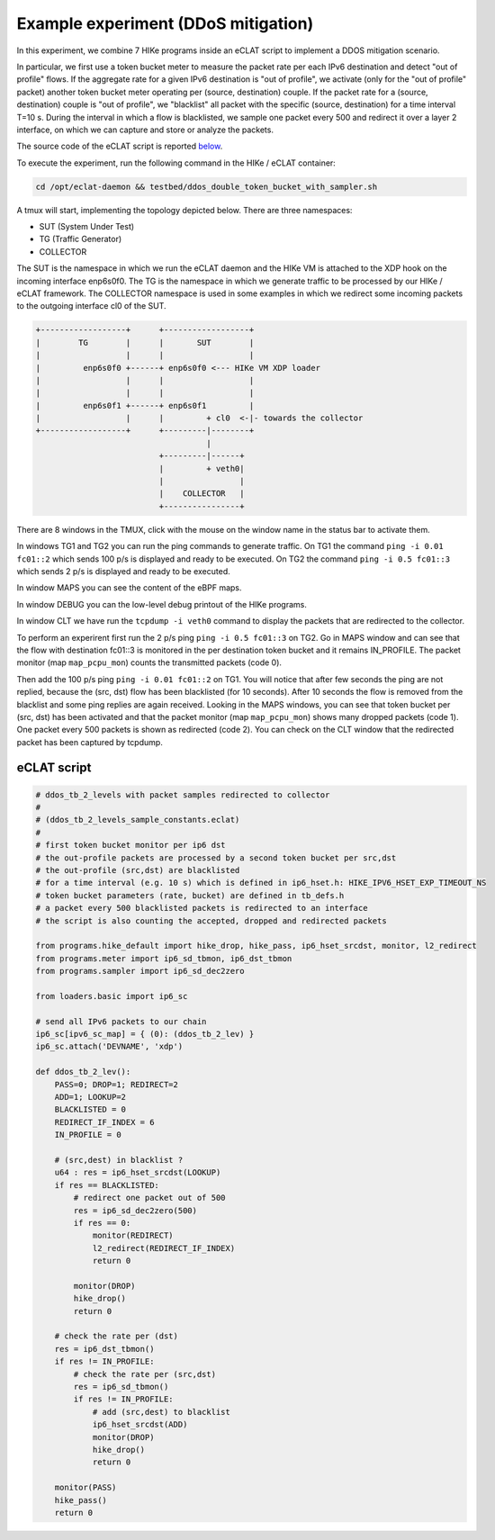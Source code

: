 Example experiment (DDoS mitigation)
=====================================

In this experiment, we combine 7 HIKe programs inside an eCLAT script to implement a DDOS mitigation scenario.

In particular, we first use a token bucket meter to measure the packet rate per each IPv6 destination and detect "out of profile" flows. If the aggregate rate for a given IPv6 destination is "out of profile", we activate (only for the "out of profile" packet) another token bucket meter operating per (source, destination) couple. If the packet rate for a (source, destination) couple is "out of profile", we "blacklist" all packet with the specific (source, destination) for a time interval T=10 s. During the interval in which a flow is blacklisted, we sample one packet every 500 and redirect it over a layer 2 interface, on which we can capture and store or analyze the packets.

The source code of the eCLAT script is reported `below <eCLAT script>`_.

.. Inside the container run: ``cd /opt/eclat-daemon && testbed/ddos_double_token_bucket_with_sampler.sh``

To execute the experiment, run the following command in the HIKe / eCLAT container:

.. code-block:: shell

   cd /opt/eclat-daemon && testbed/ddos_double_token_bucket_with_sampler.sh

A tmux will start, implementing the topology depicted below.
There are three namespaces:

* SUT (System Under Test)
* TG (Traffic Generator)
* COLLECTOR

The SUT is the namespace in which we run the eCLAT daemon and the HIKe VM is attached to the XDP hook on the incoming interface enp6s0f0. The TG is the namespace in which we generate traffic to be processed by our HIKe / eCLAT framework. The COLLECTOR namespace is used in some examples in which we redirect some incoming packets to the outgoing interface cl0 of the SUT.

.. code-block:: none

          +------------------+      +------------------+
          |        TG        |      |       SUT        |
          |                  |      |                  |
          |         enp6s0f0 +------+ enp6s0f0 <--- HIKe VM XDP loader
          |                  |      |                  |
          |                  |      |                  |
          |         enp6s0f1 +------+ enp6s0f1         |
          |                  |      |         + cl0  <-|- towards the collector
          +------------------+      +---------|--------+
                                              |
                                    +---------|------+
                                    |         + veth0|
                                    |                |
                                    |    COLLECTOR   |
                                    +----------------+

There are 8 windows in the TMUX, click with the mouse on the window name in the status bar to activate them.

In windows TG1 and TG2 you can run the ping commands to generate traffic.
On TG1 the command ``ping -i 0.01 fc01::2`` which sends 100 p/s is displayed and ready to be executed.
On TG2 the command ``ping -i 0.5 fc01::3`` which sends 2 p/s is displayed and ready to be executed.

In window MAPS you can see the content of the eBPF maps.

In window DEBUG you can the low-level debug printout of the HIKe programs.

In window CLT we have run the ``tcpdump -i veth0`` command to display the packets that are redirected to the collector.

To perform an experirent first run the 2 p/s ping ``ping -i 0.5 fc01::3`` on TG2. Go in MAPS window and can see that the flow with destination fc01::3 is monitored in the per destination token bucket and it remains IN_PROFILE. The packet monitor (map ``map_pcpu_mon``) counts the transmitted packets (code 0). 

Then add the 100 p/s ping ``ping -i 0.01 fc01::2`` on TG1. You will notice that after few seconds the ping are not replied, because the (src, dst) flow has been blacklisted (for 10 seconds). After 10 seconds the flow is removed from the blacklist and some ping replies are again received. Looking in the MAPS windows, you can see that token bucket per (src, dst) has been activated and that the packet monitor (map ``map_pcpu_mon``) shows many dropped packets (code 1). One packet every 500 packets is shown as redirected (code 2). You can check on the CLT window that the redirected packet has been captured by tcpdump.

eCLAT script
^^^^^^^^^^^^^^^^^^^^
.. code-block:: python

   # ddos_tb_2_levels with packet samples redirected to collector
   # 
   # (ddos_tb_2_levels_sample_constants.eclat)
   #
   # first token bucket monitor per ip6 dst 
   # the out-profile packets are processed by a second token bucket per src,dst
   # the out-profile (src,dst) are blacklisted
   # for a time interval (e.g. 10 s) which is defined in ip6_hset.h: HIKE_IPV6_HSET_EXP_TIMEOUT_NS
   # token bucket parameters (rate, bucket) are defined in tb_defs.h
   # a packet every 500 blacklisted packets is redirected to an interface
   # the script is also counting the accepted, dropped and redirected packets

   from programs.hike_default import hike_drop, hike_pass, ip6_hset_srcdst, monitor, l2_redirect
   from programs.meter import ip6_sd_tbmon, ip6_dst_tbmon
   from programs.sampler import ip6_sd_dec2zero

   from loaders.basic import ip6_sc

   # send all IPv6 packets to our chain
   ip6_sc[ipv6_sc_map] = { (0): (ddos_tb_2_lev) }
   ip6_sc.attach('DEVNAME', 'xdp')

   def ddos_tb_2_lev():
       PASS=0; DROP=1; REDIRECT=2
       ADD=1; LOOKUP=2
       BLACKLISTED = 0
       REDIRECT_IF_INDEX = 6
       IN_PROFILE = 0

       # (src,dest) in blacklist ?
       u64 : res = ip6_hset_srcdst(LOOKUP)
       if res == BLACKLISTED:
           # redirect one packet out of 500
           res = ip6_sd_dec2zero(500)
           if res == 0:
               monitor(REDIRECT)
               l2_redirect(REDIRECT_IF_INDEX) 
               return 0

           monitor(DROP)
           hike_drop()
           return 0

       # check the rate per (dst)
       res = ip6_dst_tbmon()
       if res != IN_PROFILE:
           # check the rate per (src,dst)
           res = ip6_sd_tbmon()
           if res != IN_PROFILE:
               # add (src,dest) to blacklist
               ip6_hset_srcdst(ADD)
               monitor(DROP)
               hike_drop()
               return 0

       monitor(PASS)
       hike_pass()
       return 0


